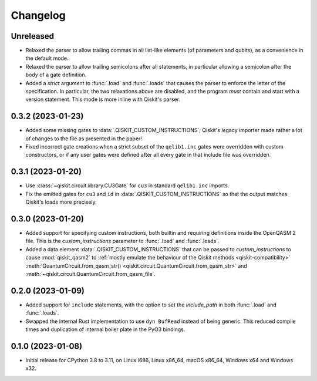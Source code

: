 =========
Changelog
=========

Unreleased
==========

* Relaxed the parser to allow trailing commas in all list-like elements (of parameters and qubits),
  as a convenience in the default mode.

* Relaxed the parser to allow trailing semicolons after all statements, in particular allowing a
  semicolon after the body of a gate definition.

* Added a `strict` argument to :func:`.load` and :func:`.loads` that causes the parser to enforce
  the letter of the specification.  In particular, the two relaxations above are disabled, and the
  program *must* contain and start with a version statement.  This mode is more inline with Qiskit's
  parser.

0.3.2 (2023-01-23)
==================

* Added some missing gates to :data:`.QISKIT_CUSTOM_INSTRUCTIONS`; Qiskit's legacy importer
  made rather a lot of changes to the file as presented in the paper!

* Fixed incorrect gate creations when a strict subset of the ``qelib1.inc`` gates were overridden
  with custom constructors, or if any user gates were defined after all every gate in that include
  file was overridden.

0.3.1 (2023-01-20)
==================

* Use :class:`~qiskit.circuit.library.CU3Gate` for ``cu3`` in standard ``qelib1.inc`` imports.

* Fix the emitted gates for ``cu3`` and ``id`` in :data:`.QISKIT_CUSTOM_INSTRUCTIONS` so that the
  output matches Qiskit's loads more precisely.

0.3.0 (2023-01-20)
==================

* Added support for specifying custom instructions, both builtin and requiring definitions
  inside the OpenQASM 2 file.  This is the `custom_instructions` parameter to :func:`.load`
  and :func:`.loads`.

* Added a data element :data:`.QISKIT_CUSTOM_INSTRUCTIONS` that can be passed to
  `custom_instructions` to cause :mod:`qiskit_qasm2` to :ref:`mostly emulate the behaviour of the
  Qiskit methods <qiskit-compatibility>` :meth:`QuantumCircuit.from_qasm_str()
  <qiskit.circuit.QuantumCircuit.from_qasm_str>` and
  :meth:`~qiskit.circuit.QuantumCircuit.from_qasm_file`.

0.2.0 (2023-01-09)
==================

* Added support for ``include`` statements, with the option to set the `include_path` in both
  :func:`.load` and :func:`.loads`.

* Swapped the internal Rust implementation to use ``dyn BufRead`` instead of being generic.  This
  reduced compile times and duplication of internal boiler plate in the PyO3 bindings.

0.1.0 (2023-01-08)
==================

* Initial release for CPython 3.8 to 3.11, on Linux i686, Linux x86_64, macOS x86_64, Windows x64
  and Windows x32.
